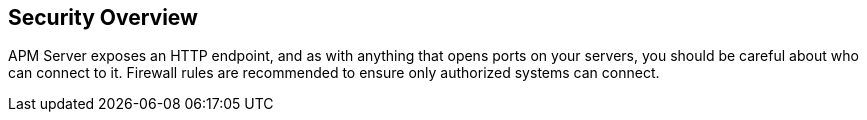 [float]
[[security-overview]]
== Security Overview

APM Server exposes an HTTP endpoint, and as with anything that opens ports on your servers,
you should be careful about who can connect to it.
Firewall rules are recommended to ensure only authorized systems can connect.
